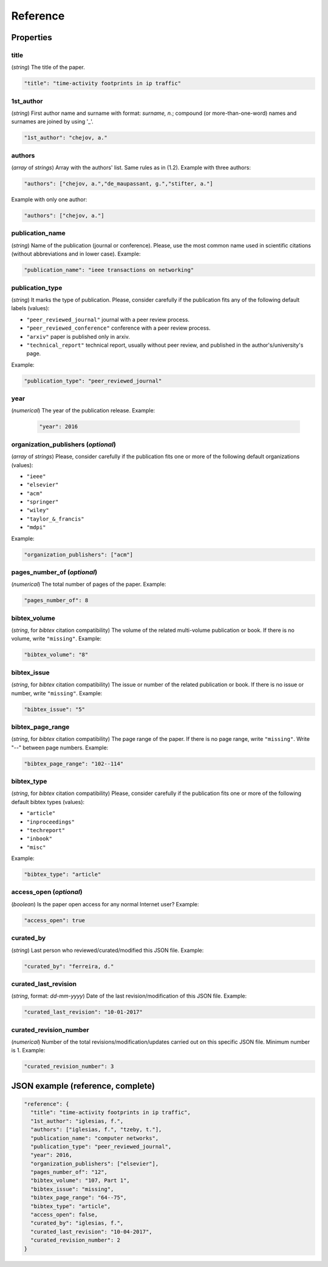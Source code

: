 .. _reference:

Reference
=========

Properties
``````````

title
~~~~~

(*string*) The title of the paper.

.. code-block:: none

     "title": "time-activity footprints in ip traffic"

1st_author
~~~~~~~~~~

(*string*) First author name and surname with format: *surname, n.*; compound (or more-than-one-word) names and surnames are joined by using '_'.

.. code-block:: none

     "1st_author": "chejov, a."
 
authors
~~~~~~~

(*array* of *strings*)  Array with the authors' list. Same rules as in (1.2). Example with three authors:

.. code-block:: none

     "authors": ["chejov, a.","de_maupassant, g.","stifter, a."]

Example with only one author:

.. code-block:: none
 
 	"authors": ["chejov, a."]

publication_name
~~~~~~~~~~~~~~~~

(*string*) Name of the publication (journal or conference). Please, use the most common name used in scientific citations (without abbreviations and in lower case). Example:

.. code-block:: none

     "publication_name": "ieee transactions on networking"

publication_type
~~~~~~~~~~~~~~~~
(*string*) It marks the type of publication. Please, consider carefully if the publication fits any of the following default labels (values):

* ``"peer_reviewed_journal"``
  journal with a peer review process.
* ``"peer_reviewed_conference"``
  conference with a peer review process.
* ``"arxiv"``
  paper is published only in arxiv.
* ``"technical_report"``
  technical report, usually without peer review, and published in the author's/university's page.

Example:

.. code-block:: none
 
 	"publication_type": "peer_reviewed_journal"

year
~~~~
(*numerical*) The year of the publication release. Example:

   .. code-block:: none
 
 	"year": 2016

organization_publishers (*optional*)
~~~~~~~~~~~~~~~~~~~~~~~~~~~~~~~~~~~~

(*array* of *strings*) Please, consider carefully if the publication fits one or more of the following default organizations (values):

* ``"ieee"``
* ``"elsevier"``
* ``"acm"``
* ``"springer"``
* ``"wiley"``
* ``"taylor_&_francis"``
* ``"mdpi"``

Example:

.. code-block:: none
 
 	"organization_publishers": ["acm"]


pages_number_of (*optional*)
~~~~~~~~~~~~~~~~~~~~~~~~~~~~

(*numerical*) The total number of pages of the paper. Example:

.. code-block:: none
 
 	"pages_number_of": 8

bibtex_volume
~~~~~~~~~~~~~

(*string*, for *bibtex* citation compatibility) The volume of the related multi-volume publication or book. If there is no volume, write ``"missing"``. Example:

.. code-block:: none
 
 	"bibtex_volume": "8"

bibtex_issue
~~~~~~~~~~~~

(*string*, for *bibtex* citation compatibility) The issue or number of the related publication or book. If there is no issue or number, write ``"missing"``. Example:

.. code-block:: none
 
 	"bibtex_issue": "5"

bibtex_page_range
~~~~~~~~~~~~~~~~~

(*string*, for *bibtex* citation compatibility) The page range of the paper. If there is no page range, write ``"missing"``. Write "--" between page numbers. Example:

.. code-block:: none
 
 	"bibtex_page_range": "102--114"

bibtex_type
~~~~~~~~~~~

(*string*, for *bibtex* citation compatibility) Please, consider carefully if the publication fits one or more of the following default bibtex types (values):

* ``"article"``
* ``"inproceedings"``
* ``"techreport"``
* ``"inbook"``
* ``"misc"``

Example:

.. code-block:: none
 
 	"bibtex_type": "article"

access_open (*optional*)
~~~~~~~~~~~~~~~~~~~~~~~~

(*boolean*) Is the paper open access for any normal Internet user? Example:

.. code-block:: none
 
 	"access_open": true

curated_by
~~~~~~~~~~

(*string*) Last person who reviewed/curated/modified this JSON file. Example:

.. code-block:: none
 
 	"curated_by": "ferreira, d."

curated_last_revision
~~~~~~~~~~~~~~~~~~~~~

(*string*, format: *dd-mm-yyyy*) Date of the last revision/modification of this JSON file. Example:

.. code-block:: none
 
 	"curated_last_revision": "10-01-2017"

curated_revision_number
~~~~~~~~~~~~~~~~~~~~~~~

(*numerical*) Number of the total revisions/modification/updates carried out on this specific JSON file. Minimum number is 1. Example:

.. code-block:: none
 
 	"curated_revision_number": 3



JSON example (reference, complete)
``````````````````````````````````

.. code-block:: none

  "reference": {
    "title": "time-activity footprints in ip traffic", 
    "1st_author": "iglesias, f.", 
    "authors": ["iglesias, f.", "tzeby, t."],
    "publication_name": "computer networks",
    "publication_type": "peer_reviewed_journal",
    "year": 2016,
    "organization_publishers": ["elsevier"],
    "pages_number_of": "12",
    "bibtex_volume": "107, Part 1",
    "bibtex_issue": "missing",
    "bibtex_page_range": "64--75",
    "bibtex_type": "article",
    "access_open": false,
    "curated_by": "iglesias, f.",
    "curated_last_revision": "10-04-2017",
    "curated_revision_number": 2
  } 
